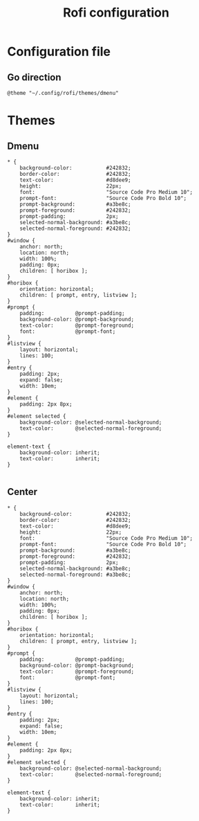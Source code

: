 #+TITLE: Rofi configuration

* Configuration file
** Go direction
#+BEGIN_SRC shell :tangle .config/rofi/config.rasi :mkdirp yes
@theme "~/.config/rofi/themes/dmenu"
#+END_SRC

* Themes
** Dmenu
#+BEGIN_SRC shell :tangle .config/rofi/themes/dmenu.rasi :mkdirp yes
,* {
    background-color:           #242832;
    border-color:               #242832;
    text-color:                 #d8dee9;
    height:                     22px;
    font:                       "Source Code Pro Medium 10";
    prompt-font:                "Source Code Pro Bold 10";
    prompt-background:          #a3be8c;
    prompt-foreground:          #242832;
    prompt-padding:             2px;
    selected-normal-background: #a3be8c;
    selected-normal-foreground: #242832;
}
#window {
    anchor: north;
    location: north;
    width: 100%;
    padding: 0px;
    children: [ horibox ];
}
#horibox {
    orientation: horizontal;
    children: [ prompt, entry, listview ];
}
#prompt {
    padding:          @prompt-padding;
    background-color: @prompt-background;
    text-color:       @prompt-foreground;
    font:             @prompt-font;
}
#listview {
    layout: horizontal;
    lines: 100;
}
#entry {
    padding: 2px;
    expand: false;
    width: 10em;
}
#element {
    padding: 2px 8px;
}
#element selected {
    background-color: @selected-normal-background;
    text-color:       @selected-normal-foreground;
}

element-text {
    background-color: inherit;
    text-color:       inherit;
}

#+END_SRC

** Center
#+BEGIN_SRC shell :tangle .config/rofi/themes/center.rasi :mkdirp yes
,* {
    background-color:           #242832;
    border-color:               #242832;
    text-color:                 #d8dee9;
    height:                     22px;
    font:                       "Source Code Pro Medium 10";
    prompt-font:                "Source Code Pro Bold 10";
    prompt-background:          #a3be8c;
    prompt-foreground:          #242832;
    prompt-padding:             2px;
    selected-normal-background: #a3be8c;
    selected-normal-foreground: #a3be8c;
}
#window {
    anchor: north;
    location: north;
    width: 100%;
    padding: 0px;
    children: [ horibox ];
}
#horibox {
    orientation: horizontal;
    children: [ prompt, entry, listview ];
}
#prompt {
    padding:          @prompt-padding;
    background-color: @prompt-background;
    text-color:       @prompt-foreground;
    font:             @prompt-font;
}
#listview {
    layout: horizontal;
    lines: 100;
}
#entry {
    padding: 2px;
    expand: false;
    width: 10em;
}
#element {
    padding: 2px 8px;
}
#element selected {
    background-color: @selected-normal-background;
    text-color:       @selected-normal-foreground;
}

element-text {
    background-color: inherit;
    text-color:       inherit;
}

#+END_SRC
